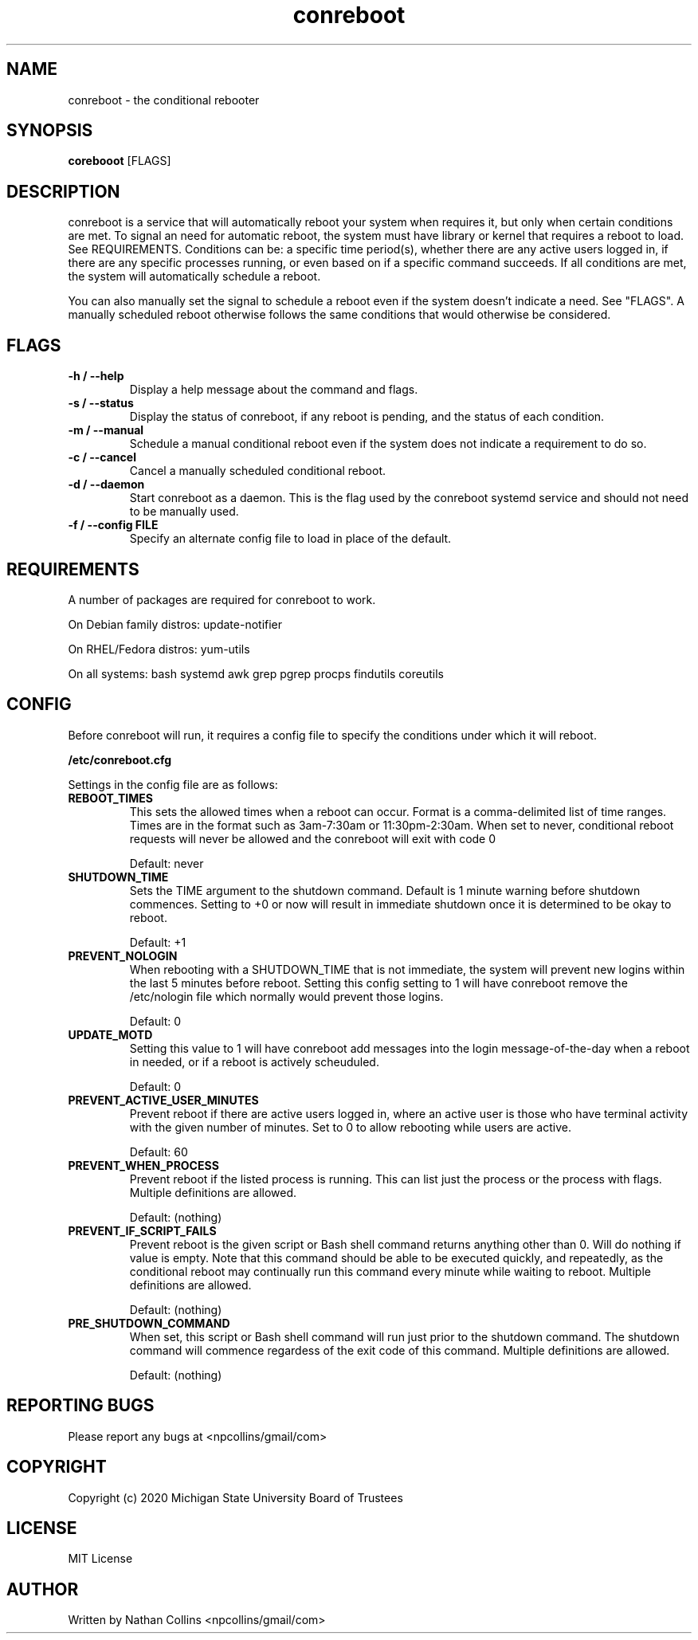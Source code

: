 .TH "conreboot" "1" "30 Mar 2023" "" ""
.SH "NAME"
conreboot \- the conditional rebooter

.SH "SYNOPSIS"
.B corebooot
[FLAGS]

.SH "DESCRIPTION"
.PP
conreboot is a service that will automatically reboot your system
when requires it, but only when certain conditions are met.
To signal an need for automatic reboot, the system must have library
or kernel that requires a reboot to load. See REQUIREMENTS.
Conditions can be: a specific time period(s), whether there are any
active users logged in, if there are any specific processes running,
or even based on if a specific command succeeds. If all conditions
are met, the system will automatically schedule a reboot.

.PP
You can also manually set the signal to schedule a reboot even
if the system doesn't indicate a need. See "FLAGS". A manually
scheduled reboot otherwise follows the same conditions that
would otherwise be considered.

.SH "FLAGS"
.TP
.B -h / --help
Display a help message about the command and flags.
.TP
.B -s / --status
Display the status of conreboot, if any reboot is pending, and
the status of each condition.
.TP
.B -m / --manual
Schedule a manual conditional reboot even if the system does
not indicate a requirement to do so.
.TP
.B -c / --cancel
Cancel a manually scheduled conditional reboot.
.TP
.B -d / --daemon
Start conreboot as a daemon. This is the flag used by the
conreboot systemd service and should not need to be manually used.
.TP
.B -f / --config FILE
Specify an alternate config file to load in place of the default.

.SH "REQUIREMENTS"
.TP
A number of packages are required for conreboot to work.
.PP
On Debian family distros:  update-notifier
.PP
On RHEL/Fedora distros:  yum-utils
.PP
On all systems: bash systemd awk grep pgrep procps findutils coreutils

.SH "CONFIG"
.PP
Before conreboot will run, it requires a config file to specify the
conditions under which it will reboot.
.PP
.B
/etc/conreboot.cfg
.PP
Settings in the config file are as follows:

.TP
.B REBOOT_TIMES
This sets the allowed times when a reboot can occur. Format is a
comma-delimited list of time ranges. Times are in the format such
as 3am-7:30am or 11:30pm-2:30am. When set to never, conditional
reboot requests will never be allowed and the conreboot will exit
with code 0
.IP
Default: never

.TP
.B SHUTDOWN_TIME
Sets the TIME argument to the shutdown command. Default is 1 minute
warning before shutdown commences. Setting to +0 or now will result
in immediate shutdown once it is determined to be okay to reboot.
.IP
Default: +1

.TP
.B PREVENT_NOLOGIN
When rebooting with a SHUTDOWN_TIME that is not immediate, the
system will prevent new logins within the last 5 minutes before
reboot. Setting this config setting to 1 will have conreboot
remove the /etc/nologin file which normally would prevent those logins.
.IP
Default: 0

.TP
.B UPDATE_MOTD
Setting this value to 1 will have conreboot add messages into the
login message-of-the-day when a reboot in needed, or if a reboot
is actively scheuduled.
.IP
Default: 0

.TP
.B PREVENT_ACTIVE_USER_MINUTES
Prevent reboot if there are active users logged in, where an
active user is those who have terminal activity with the given
number of minutes. Set to 0 to allow rebooting while users are
active.
.IP
Default: 60

.TP
.B PREVENT_WHEN_PROCESS
Prevent reboot if the listed process is running. This can list
just the process or the process with flags.
Multiple definitions are allowed.
.IP
Default: (nothing)

.TP
.B PREVENT_IF_SCRIPT_FAILS
Prevent reboot is the given script or Bash shell command returns
anything other than 0. Will do nothing if value is empty. Note
that this command should be able to be executed quickly, and
repeatedly, as the conditional reboot may continually run this
command every minute while waiting to reboot.
Multiple definitions are allowed.
.IP
Default: (nothing)

.TP
.B PRE_SHUTDOWN_COMMAND
When set, this script or Bash shell command will run just prior
to the shutdown command. The shutdown command will commence
regardess of the exit code of this command.
Multiple definitions are allowed.
.IP
Default: (nothing)

.SH "REPORTING BUGS"
.PP
Please report any bugs at <npcollins/gmail/com>

.SH "COPYRIGHT"
.PP
Copyright (c) 2020 Michigan State University Board of Trustees
.PP

.SH "LICENSE"
.PP
MIT License
.PP

.SH "AUTHOR"
.PP
Written by Nathan Collins <npcollins/gmail/com>

